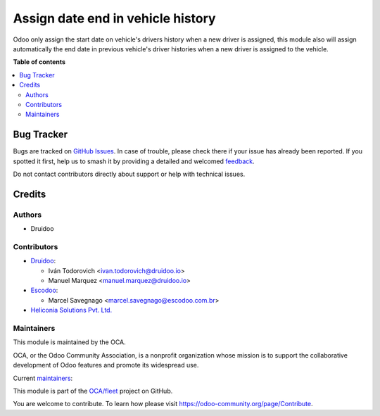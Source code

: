 ==================================
Assign date end in vehicle history
==================================

.. 
   !!!!!!!!!!!!!!!!!!!!!!!!!!!!!!!!!!!!!!!!!!!!!!!!!!!!
   !! This file is generated by oca-gen-addon-readme !!
   !! changes will be overwritten.                   !!
   !!!!!!!!!!!!!!!!!!!!!!!!!!!!!!!!!!!!!!!!!!!!!!!!!!!!
   !! source digest: sha256:508847b09a1e66fb2d646e2ce8174adbe96fbe3baea8ab226d2b064bfd841ce8
   !!!!!!!!!!!!!!!!!!!!!!!!!!!!!!!!!!!!!!!!!!!!!!!!!!!!

.. |badge1| image:: https://img.shields.io/badge/maturity-Production%2FStable-green.png
    :target: https://odoo-community.org/page/development-status
    :alt: Production/Stable
.. |badge2| image:: https://img.shields.io/badge/licence-AGPL--3-blue.png
    :target: http://www.gnu.org/licenses/agpl-3.0-standalone.html
    :alt: License: AGPL-3
.. |badge3| image:: https://img.shields.io/badge/github-OCA%2Ffleet-lightgray.png?logo=github
    :target: https://github.com/OCA/fleet/tree/18.0/fleet_vehicle_history_date_end
    :alt: OCA/fleet
.. |badge4| image:: https://img.shields.io/badge/weblate-Translate%20me-F47D42.png
    :target: https://translation.odoo-community.org/projects/fleet-18-0/fleet-18-0-fleet_vehicle_history_date_end
    :alt: Translate me on Weblate
.. |badge5| image:: https://img.shields.io/badge/runboat-Try%20me-875A7B.png
    :target: https://runboat.odoo-community.org/builds?repo=OCA/fleet&target_branch=18.0
    :alt: Try me on Runboat

|badge1| |badge2| |badge3| |badge4| |badge5|

Odoo only assign the start date on vehicle's drivers history when a new
driver is assigned, this module also will assign automatically the end
date in previous vehicle's driver histories when a new driver is
assigned to the vehicle.

**Table of contents**

.. contents::
   :local:

Bug Tracker
===========

Bugs are tracked on `GitHub Issues <https://github.com/OCA/fleet/issues>`_.
In case of trouble, please check there if your issue has already been reported.
If you spotted it first, help us to smash it by providing a detailed and welcomed
`feedback <https://github.com/OCA/fleet/issues/new?body=module:%20fleet_vehicle_history_date_end%0Aversion:%2018.0%0A%0A**Steps%20to%20reproduce**%0A-%20...%0A%0A**Current%20behavior**%0A%0A**Expected%20behavior**>`_.

Do not contact contributors directly about support or help with technical issues.

Credits
=======

Authors
-------

* Druidoo

Contributors
------------

- `Druidoo <https://www.druidoo.io>`__:

  - Iván Todorovich <ivan.todorovich@druidoo.io>
  - Manuel Marquez <manuel.marquez@druidoo.io>

- `Escodoo <https://www.escodoo.com.br>`__:

  - Marcel Savegnago <marcel.savegnago@escodoo.com.br>

- `Heliconia Solutions Pvt. Ltd. <https://www.heliconia.io>`__

Maintainers
-----------

This module is maintained by the OCA.

.. image:: https://odoo-community.org/logo.png
   :alt: Odoo Community Association
   :target: https://odoo-community.org

OCA, or the Odoo Community Association, is a nonprofit organization whose
mission is to support the collaborative development of Odoo features and
promote its widespread use.

.. |maintainer-mamcode| image:: https://github.com/mamcode.png?size=40px
    :target: https://github.com/mamcode
    :alt: mamcode
.. |maintainer-ivantodorovich| image:: https://github.com/ivantodorovich.png?size=40px
    :target: https://github.com/ivantodorovich
    :alt: ivantodorovich

Current `maintainers <https://odoo-community.org/page/maintainer-role>`__:

|maintainer-mamcode| |maintainer-ivantodorovich| 

This module is part of the `OCA/fleet <https://github.com/OCA/fleet/tree/18.0/fleet_vehicle_history_date_end>`_ project on GitHub.

You are welcome to contribute. To learn how please visit https://odoo-community.org/page/Contribute.
